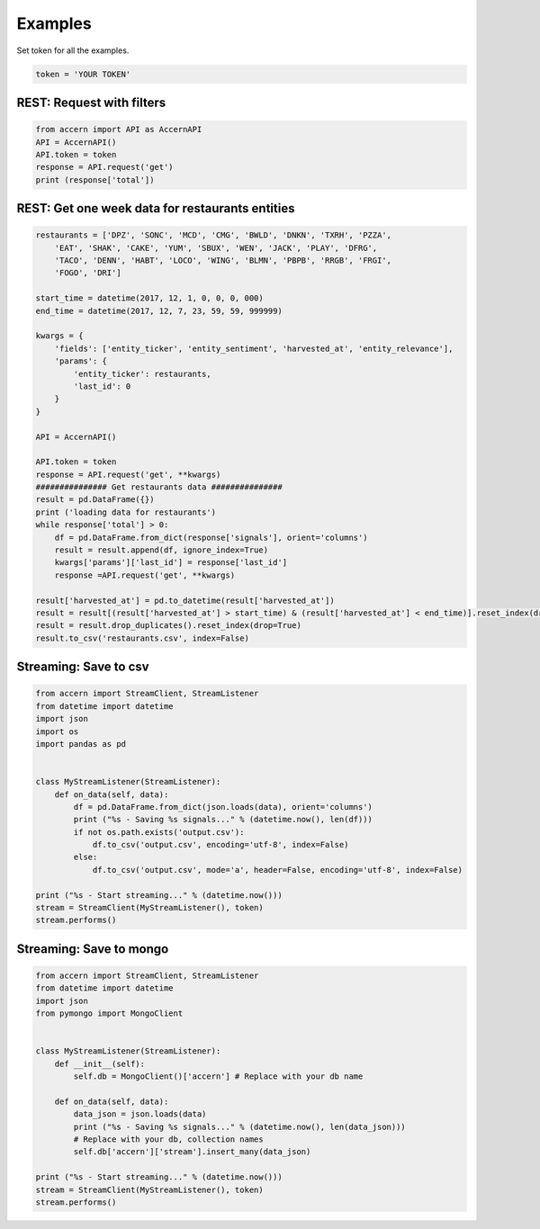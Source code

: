 ########
Examples
########

Set token for all the examples.

.. code-block:: python

    token = 'YOUR TOKEN'

REST: Request with filters
--------------------------

.. code-block:: python

    from accern import API as AccernAPI
    API = AccernAPI()
    API.token = token
    response = API.request('get')
    print (response['total'])

REST: Get one week data for restaurants entities
------------------------------------------------

.. code-block:: python

    restaurants = ['DPZ', 'SONC', 'MCD', 'CMG', 'BWLD', 'DNKN', 'TXRH', 'PZZA',
        'EAT', 'SHAK', 'CAKE', 'YUM', 'SBUX', 'WEN', 'JACK', 'PLAY', 'DFRG',
        'TACO', 'DENN', 'HABT', 'LOCO', 'WING', 'BLMN', 'PBPB', 'RRGB', 'FRGI',
        'FOGO', 'DRI']

    start_time = datetime(2017, 12, 1, 0, 0, 0, 000)
    end_time = datetime(2017, 12, 7, 23, 59, 59, 999999)

    kwargs = {
        'fields': ['entity_ticker', 'entity_sentiment', 'harvested_at', 'entity_relevance'],
        'params': {
            'entity_ticker': restaurants,
            'last_id': 0
        }
    }

    API = AccernAPI()

    API.token = token
    response = API.request('get', **kwargs)
    ############### Get restaurants data ###############
    result = pd.DataFrame({})
    print ('loading data for restaurants')
    while response['total'] > 0:
        df = pd.DataFrame.from_dict(response['signals'], orient='columns')
        result = result.append(df, ignore_index=True)
        kwargs['params']['last_id'] = response['last_id']
        response =API.request('get', **kwargs)

    result['harvested_at'] = pd.to_datetime(result['harvested_at'])
    result = result[(result['harvested_at'] > start_time) & (result['harvested_at'] < end_time)].reset_index(drop=True)
    result = result.drop_duplicates().reset_index(drop=True)
    result.to_csv('restaurants.csv', index=False)


Streaming: Save to csv
--------------------------

.. code-block:: python

    from accern import StreamClient, StreamListener
    from datetime import datetime
    import json
    import os
    import pandas as pd


    class MyStreamListener(StreamListener):
        def on_data(self, data):
            df = pd.DataFrame.from_dict(json.loads(data), orient='columns')
            print ("%s - Saving %s signals..." % (datetime.now(), len(df)))
            if not os.path.exists('output.csv'):
                df.to_csv('output.csv', encoding='utf-8', index=False)
            else:
                df.to_csv('output.csv', mode='a', header=False, encoding='utf-8', index=False)

    print ("%s - Start streaming..." % (datetime.now()))
    stream = StreamClient(MyStreamListener(), token)
    stream.performs()

Streaming: Save to mongo
------------------------

.. code-block:: python

    from accern import StreamClient, StreamListener
    from datetime import datetime
    import json
    from pymongo import MongoClient


    class MyStreamListener(StreamListener):
        def __init__(self):
            self.db = MongoClient()['accern'] # Replace with your db name

        def on_data(self, data):
            data_json = json.loads(data)
            print ("%s - Saving %s signals..." % (datetime.now(), len(data_json)))
            # Replace with your db, collection names
            self.db['accern']['stream'].insert_many(data_json)

    print ("%s - Start streaming..." % (datetime.now()))
    stream = StreamClient(MyStreamListener(), token)
    stream.performs()
